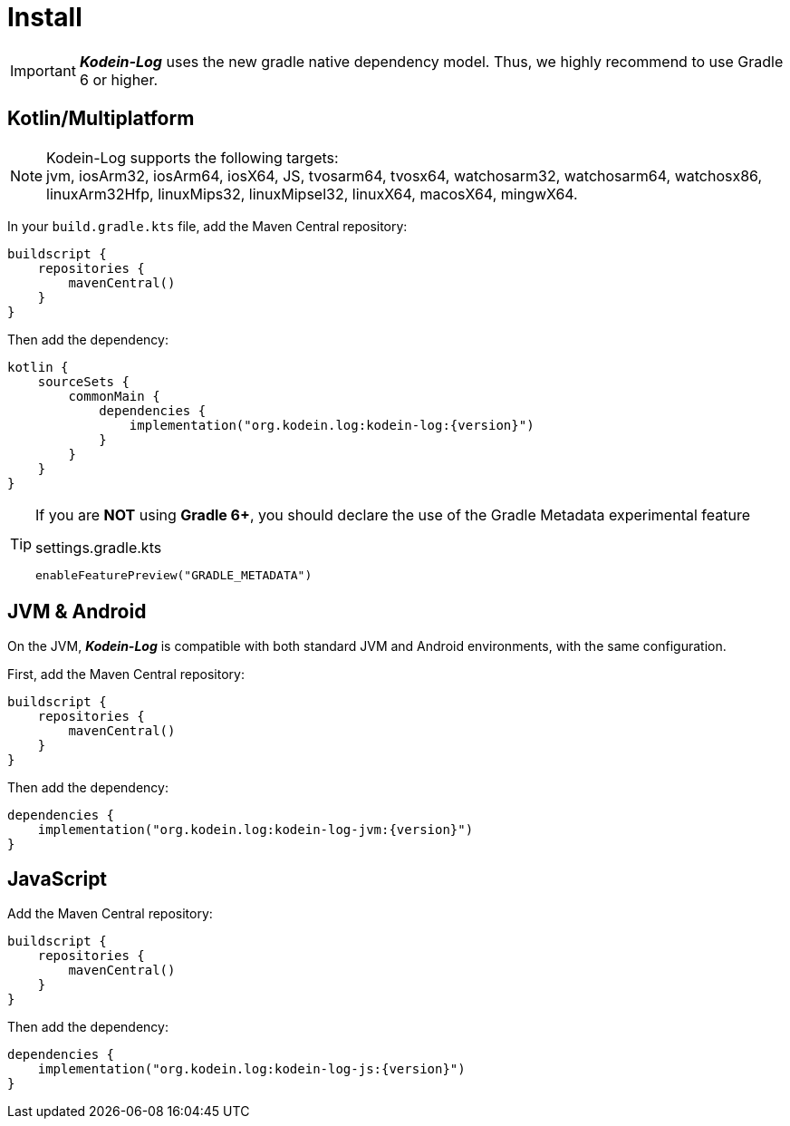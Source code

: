[[install]]
= Install

IMPORTANT: *_Kodein-Log_* uses the new gradle native dependency model.
            Thus, we highly recommend to use Gradle 6 or higher.

[[install-kmp]]
== Kotlin/Multiplatform

NOTE: Kodein-Log supports the following targets: +
jvm, iosArm32, iosArm64, iosX64, JS, tvosarm64, tvosx64, watchosarm32, watchosarm64, watchosx86, linuxArm32Hfp, linuxMips32, linuxMipsel32, linuxX64, macosX64, mingwX64.

In your `build.gradle.kts` file, add the Maven Central repository:

[source,kotlin]
----
buildscript {
    repositories {
        mavenCentral()
    }
}
----

Then add the dependency:

[source,kotlin,subs="attributes"]
----
kotlin {
    sourceSets {
        commonMain {
            dependencies {
                implementation("org.kodein.log:kodein-log:{version}")
            }
        }
    }
}
----

[TIP]
====
If you are *NOT* using *Gradle 6+*, you should declare the use of the Gradle Metadata experimental feature

[subs="attributes"]
.settings.gradle.kts
----
enableFeaturePreview("GRADLE_METADATA")
----
====

[[install-jvm]]
== JVM & Android

On the JVM, *_Kodein-Log_* is compatible with both standard JVM and Android environments, with the same configuration.

First, add the Maven Central repository:

[source,kotlin]
----
buildscript {
    repositories {
        mavenCentral()
    }
}
----

Then add the dependency:

[source,kotlin,subs="attributes"]
----
dependencies {
    implementation("org.kodein.log:kodein-log-jvm:{version}")
}
----

[[install-js]]
== JavaScript

Add the Maven Central repository:

[source,kotlin]
----
buildscript {
    repositories {
        mavenCentral()
    }
}
----

Then add the dependency:

[source,kotlin,subs="attributes"]
----
dependencies {
    implementation("org.kodein.log:kodein-log-js:{version}")
}
----